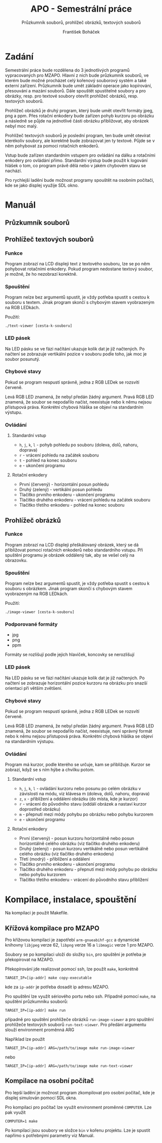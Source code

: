 #+TITLE: APO - Semestrální práce
#+SUBTITLE: Průzkumník souborů, prohlížeč obrázků, textových souborů
#+AUTHOR: František Boháček

* Zadání
Semestrální práce bude rozdělena do 3 jednotlivých programů vypracovaných pro MZAPO. Hlavní z nich
bude průzkumník souborů, ve kterém bude možné procházet celý kořenový souborový systém a také externí zařízení.
Průzkumník bude umět základní operace jako kopírování, přesouvání a mazání souborů. Dále spouštět spustitelné soubory
a pro obrázky, resp. pro textové soubory otevřít prohlížeč obrázků, resp. textových souborů.

Prohlížeč obrázků je druhý program, který bude umět otevřít formáty jpeg, png a ppm. Přes rotační enkodery
bude zařízen pohyb kurzoru po obrázku a následně se půjde na jednotlivé části obrázku přibližovat,
aby obrázek nebyl moc malý.

Prohlížeč textových souborů je poslední program, ten bude umět otevírat kterékoliv soubory, ale korektně
bude zobrazovat jen ty textové. Půjde se v něm pohybovat za pomoci rotačních enkoderů.

Vstup bude zařízen standardním vstupem pro ovládání na dálku a rotačními enkodery pro ovládání přímo.
Standardní výstup bude použit k logování hlášek o tom, co program právě dělá nebo v jakém chybovém stavu se nachází.

Pro rychlejší ladění bude možnost programy spouštět na osobním počítači, kde se jako displej využije SDL okno.

* Manuál
** Průzkumník souborů
** Prohlížeč textových souborů
*** Funkce
Program zobrazí na LCD displeji text z textového souboru, lze se po něm pohybovat rotačními enkodery.
Pokud program nedostane textový soubor, je možné, že ho nezobrazí korektně.

*** Spouštění
Program nelze bez argumentů spustit, je vždy potřeba spustit s cestou k souboru s textem.
Jinak program skončí s chybovým stavem vyobrazeným na RGB LEDkách.

Použití:
#+begin_src
./text-viewer [cesta-k-souboru]
#+end_src

*** LED pásek
Na LED pásku se ve fázi načítání ukazuje kolik dat je již načtených.
Po načtení se zobrazuje vertikální pozice v souboru podle toho, jak moc je soubor posunutý.

*** Chybové stavy
Pokud se program nespustí správně, jedna z RGB LEDek se rozsvítí červeně.

Levá RGB LED znamená, že nebyl předán žádný argument. Pravá RGB LED znamená, že soubor se nepodařilo načíst,
neexistuje nebo k němu nejsou přístupová práva. Konkrétní chybová hláška se objeví na standardním výstupu.

*** Ovládání

**** Standardní vstup
- ~h~, ~j~, ~k~, ~l~ - pohyb pohledu po souboru (doleva, dolů, nahoru, doprava)
- ~r~ - vrácení pohledu na začátek souboru
- ~t~ - pohled na konec souboru
- ~e~ - ukončení programu

**** Rotační enkodery
- První (červený) - horizontální posun pohledu
- Druhý (zelený) - vertikální posun pohledu
- Tlačítko prvního enkoderu - ukončení programu
- Tlačítko druhého enkoderu - vrácení pohledu na začátek souboru
- Tlačítko třetího enkoderu - pohled na konec souboru
** Prohlížeč obrázků
*** Funkce
Program zobrazí na LCD displeji přeškálovaný obrázek, který se dá přibližovat pomocí rotačních enkoderů nebo standardního vstupu.
Při spuštění programu je obrázek oddálený tak, aby se vešel celý na obrazovku.

*** Spouštění
Program nelze bez argumentů spustit, je vždy potřeba spustit s cestou k souboru s obrázkem.
Jinak program skončí s chybovým stavem vyobrazeným na RGB LEDkách.

Použití:
#+begin_src
./image-viewer [cesta-k-souboru]
#+end_src

*** Podporované formáty
- jpg
- png
- ppm

Formáty se rozlišují podle jejich hlaviček, koncovky se nerozlišují

*** LED pásek
Na LED pásku se ve fázi načítání ukazuje kolik dat je již načtených.
Po načtení se zobrazuje horizontální pozice kurzoru na obrázku
pro snazší orientaci při větším zvětšení.

*** Chybové stavy
Pokud se program nespustí správně, jedna z RGB LEDek se rozsvítí červeně.

Levá RGB LED znamená, že nebyl předán žádný argument. Pravá RGB LED znamená, že soubor se nepodařilo načíst,
neexistuje, není správný formát nebo k němu nejsou přístupová práva. Konkrétní chybová hláška se objeví na standardním výstupu.

*** Ovládání
Program má kurzor, podle kterého se určuje, kam se přibližuje. Kurzor se zobrazí, když se s ním hýbe a chvilku potom. 

**** Standardní vstup
- ~h~, ~j~, ~k~, ~l~ - ovládání kurzoru nebo posunu po celém obrázku v závislosti na módu, viz klávesa m (doleva, dolů, nahoru, doprava)
- ~z~, ~x~ - přiblížení a oddálení obrázku (do místa, kde je kurzor)
- ~r~ - vrácení do původního stavu (oddálí obrázek a nastaví kurzor doprostřed obrázku)
- ~m~ - přepnutí mezi módy pohybu po obrázku nebo pohybu kurzorem
- ~e~ - ukončení programu

**** Rotační enkodery
- První (červený) - posun kurzoru horizontálně nebo posun horizontálně celého obrázku (viz tlačítko druhého enkoderu)
- Druhý (zelený) - posun kurzoru vertikálně nebo posun vertikálně celého obrázku (viz tlačítko druhého enkoderu)
- Třetí (modrý) - přiblížení a oddálení
- Tlačítko prvního enkoderu - ukončení programu
- Tlačítko druhého enkoderu - přepnutí mezi módy pohybu po obrázku nebo pohybu kurzorem
- Tlačítko třetího enkoderu - vrácení do původního stavu přiblížení

* Kompilace, instalace, spouštění
Na kompilaci je použit Makefile.

** Křížová kompilace pro MZAPO
Pro křížovou kompilaci je zapotřebí ~arm-gnueabihf-gcc~ a dynamické knihovny
~libjpeg~ verze 62, ~libpng~ verze 16 a ~libmagic~ verze 1 pro MZAPO.

Soubory se po kompilaci uloží do složky ~bin~, pro spuštění je potřeba
je překopírovat na MZAPO.

Překopírování jde realizovat pomocí ssh, lze použít ~make~, konkrétně
#+begin_src
TARGET_IP=[ip-addr] make copy-executable
#+end_src
kde za ~ip-addr~ je potřeba dosadit ip adresu MZAPO.

Pro spuštění lze využít sériového portu nebo ssh. Případně pomocí ~make~,
na spuštění průzkumníku souborů:
#+begin_src
TARGET_IP=[ip-addr] make run
#+end_src
případně pro spuštění prohlížeče obrázků ~run-image-viewer~
a pro spuštění prohlížeče textových souborů ~run-text-viewer~.
Pro předání argumentu slouží environment proměnná ARG

Například lze použít
#+begin_src
TARGET_IP=[ip-addr] ARG=/path/to/image make run-image-viewer
#+end_src
nebo
#+begin_src
TARGET_IP=[ip-addr] ARG=/path/to/image make run-text-viewer
#+end_src
** Kompilace na osobní počítač
Pro lepší ladění je možnost program zkompilovat
pro osobní počítač, kde je displej simulován
pomocí SDL okna.

Pro kompilaci pro počítač lze využít environment proměnné ~COMPUTER~.
Lze pak využít
#+begin_src
COMPUTER=1 make
#+end_src

Po kompilaci jsou soubory ve složce ~bin~ v kořenu projektu.
Lze je spustit napřímo s potřebnými parametry viz Manuál.

